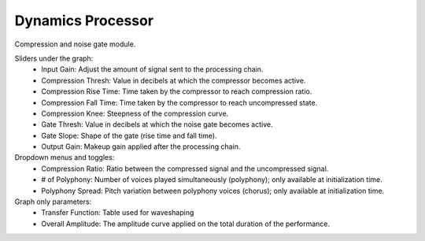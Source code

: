 Dynamics Processor
=====================

Compression and noise gate module.


.. image:: /images/Parametres_Dynamics.png

Sliders under the graph:
    - Input Gain: Adjust the amount of signal sent to the processing chain.
    - Compression Thresh: Value in decibels at which the compressor becomes active.
    - Compression Rise Time: Time taken by the compressor to reach compression ratio.
    - Compression Fall Time: Time taken by the compressor to reach uncompressed state.
    - Compression Knee: Steepness of the compression curve.
    - Gate Thresh: Value in decibels at which the noise gate becomes active.
    - Gate Slope: Shape of the gate (rise time and fall time).
    - Output Gain: Makeup gain applied after the processing chain.

Dropdown menus and toggles:
    - Compression Ratio: Ratio between the compressed signal and the uncompressed signal.
    - # of Polyphony: Number of voices played simultaneously (polyphony); only available at initialization time.
    - Polyphony Spread: Pitch variation between polyphony voices (chorus); only available at initialization time.

Graph only parameters:
    - Transfer Function: Table used for waveshaping
    - Overall Amplitude: The amplitude curve applied on the total duration of the performance.
